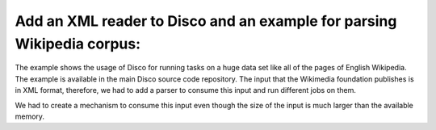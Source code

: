 Add an XML reader to Disco and an example for parsing Wikipedia corpus:
=========

The example shows the usage of Disco for running tasks on a huge data set
like all of the pages of English Wikipedia.  The example is available in the
main Disco source code repository.  The input that the Wikimedia foundation
publishes is in XML format, therefore, we had to add a parser to consume
this input and run different jobs on them.

We had to create a mechanism to consume this input even though the size of
the input is much larger than the available memory.
